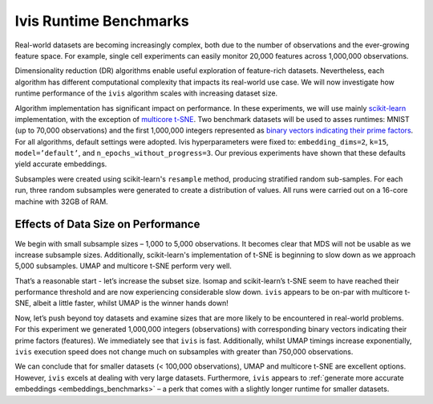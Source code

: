 .. _timings_benchmarks:

Ivis Runtime Benchmarks
=======================

Real-world datasets are becoming increasingly complex, both due to the number of observations and the ever-growing feature space. For example, single cell experiments can easily monitor 20,000 features across 1,000,000 observations.

Dimensionality reduction (DR) algorithms enable useful exploration of feature-rich datasets. Nevertheless, each algorithm has different computational complexity that impacts its real-world use case. We will now investigate how runtime performance of the ``ivis`` algorithm scales with increasing dataset size.

Algorithm implementation has significant impact on performance. In these experiments, we will use mainly `scikit-learn <http://scikit-learn.org>`_ implementation, with the exception of `multicore t-SNE <https://github.com/DmitryUlyanov/Multicore-TSNE>`_. Two benchmark datasets will be used to asses runtimes: MNIST (up to 70,000 observations) and the first 1,000,000 integers represented as `binary vectors indicating their prime factors <https://johnhw.github.io/umap_primes/index.md.html>`_. For all algorithms, default settings were adopted. Ivis hyperparameters were fixed to: ``embedding_dims=2``, ``k=15``, ``model=’default’``, and ``n_epochs_without_progress=3``. Our previous experiments have shown that these defaults yield accurate embeddings.

Subsamples were created using scikit-learn's ``resample`` method, producing stratified random sub-samples. For each run, three random subsamples were generated to create a distribution of values. All runs were carried out on a 16-core machine with 32GB of RAM.

Effects of Data Size on Performance
-----------------------------------

We begin with small subsample sizes – 1,000 to 5,000 observations. It becomes clear that MDS will not be usable as we increase subsample sizes. Additionally, scikit-learn's implementation of t-SNE is beginning to slow down as we approach 5,000 subsamples. UMAP and multicore t-SNE perform very well.

.. image:: _static/ivis_timings_1000_5000.png

That’s a reasonable start - let’s increase the subset size. Isomap and scikit-learn’s t-SNE seem to have reached their performance threshold and are now experiencing considerable slow down. ``ivis`` appears to be on-par with multicore t-SNE, albeit a little faster, whilst UMAP is the winner hands down!

.. image:: _static/ivis_timings_5000_20000.png


Now, let’s push beyond toy datasets and examine sizes that are more likely to be encountered in real-world problems. For this experiment we generated 1,000,000 integers (observations) with corresponding binary vectors indicating their prime factors (features). We immediately see that ``ivis`` is fast. Additionally, whilst UMAP timings increase exponentially, ``ivis`` execution speed does not change much on subsamples with greater than 750,000 observations.

.. image:: _static/ivis_timings_100000_1000000.png

We can conclude that for smaller datasets (< 100,000 observations), UMAP and multicore t-SNE are excellent options. However, ``ivis`` excels at dealing with very large datasets. Furthermore, ``ivis`` appears to :ref:`generate more accurate embeddings <embeddings_benchmarks>` – a perk that comes with a slightly longer runtime for smaller datasets.
